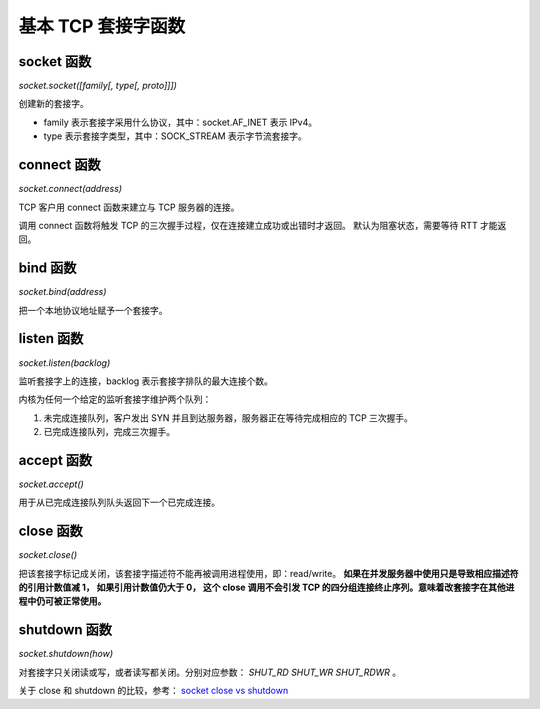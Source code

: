 基本 TCP 套接字函数
===================

socket 函数
-----------

`socket.socket([family[, type[, proto]]])`

创建新的套接字。

* family 表示套接字采用什么协议，其中：socket.AF_INET 表示 IPv4。
* type 表示套接字类型，其中：SOCK_STREAM 表示字节流套接字。

connect 函数
------------

`socket.connect(address)`

TCP 客户用 connect 函数来建立与 TCP 服务器的连接。

调用 connect 函数将触发 TCP 的三次握手过程，仅在连接建立成功或出错时才返回。
默认为阻塞状态，需要等待 RTT 才能返回。

bind 函数
---------

`socket.bind(address)`

把一个本地协议地址赋予一个套接字。

listen 函数
-----------

`socket.listen(backlog)`

监听套接字上的连接，backlog 表示套接字排队的最大连接个数。

内核为任何一个给定的监听套接字维护两个队列：

1. 未完成连接队列，客户发出 SYN 并且到达服务器，服务器正在等待完成相应的 TCP 三次握手。
2. 已完成连接队列，完成三次握手。

accept 函数
-----------

`socket.accept()`

用于从已完成连接队列队头返回下一个已完成连接。

close 函数
----------

`socket.close()`

把该套接字标记成关闭，该套接字描述符不能再被调用进程使用，即：read/write。
**如果在并发服务器中使用只是导致相应描述符的引用计数值减 1， 如果引用计数值仍大于 0，
这个 close 调用不会引发 TCP 的四分组连接终止序列。意味着改套接字在其他进程中仍可被正常使用。**

shutdown 函数
-------------

`socket.shutdown(how)`

对套接字只关闭读或写，或者读写都关闭。分别对应参数： `SHUT_RD` `SHUT_WR` `SHUT_RDWR` 。

关于 close 和 shutdown 的比较，参考： `socket close vs shutdown <../others/close-vs-shutdown>`_
